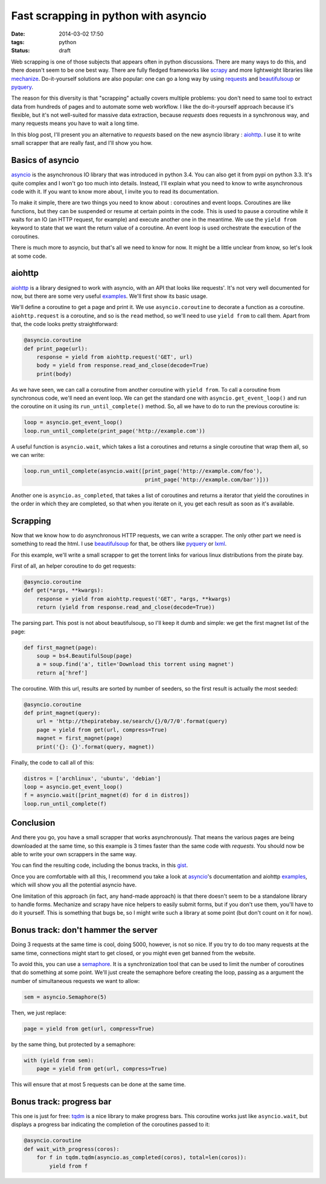 Fast scrapping in python with asyncio
=====================================
:date: 2014-03-02 17:50
:tags: python
:status: draft

Web scrapping is one of those subjects that appears often in python
discussions. There are many ways to do this, and there doesn't seem to
be one best way. There are fully fledged frameworks like scrapy_ and more
lightweight libraries like mechanize_. Do-it-yourself solutions are
also popular: one can go a long way by using requests_ and
beautifulsoup_ or pyquery_.

.. _scrapy: http://scrapy.org
.. _mechanize: http://wwwsearch.sourceforge.net/mechanize/
.. _requests: http://python-requests.org/
.. _beautifulsoup: http://www.crummy.com/software/BeautifulSoup/
.. _pyquery: http://pythonhosted.org/pyquery/

The reason for this diversity is that "scrapping" actually covers
multiple problems: you don't need to same tool to extract data from
hundreds of pages and to automate some web workflow. I like the
do-it-yourself approach because it's flexible, but it's not
well-suited for massive data extraction, because `requests` does
requests in a synchronous way, and many requests means you have to
wait a long time.

In this blog post, I'll present you an alternative to `requests` based
on the new asyncio library : aiohttp_. I use it to write small
scrapper that are really fast, and I'll show you how.

.. _aiohttp: https://github.com/KeepSafe/aiohttp

Basics of asyncio
-----------------

asyncio_ is the asynchronous IO library that was introduced in python
3.4. You can also get it from pypi on python 3.3. It's quite complex
and I won't go too much into details. Instead, I'll explain what you
need to know to write asynchronous code with it. If you want to know
more about, I invite you to read its documentation.

.. _asyncio: http://docs.python.org/3.4/library/asyncio.html

To make it simple, there are two things you need to know about :
coroutines and event loops. Coroutines are like functions, but they can
be suspended or resume at certain points in the code. This is used to
pause a coroutine while it waits for an IO (an HTTP request, for
example) and execute another one in the meantime. We use the ``yield
from`` keyword to state that we want the return value of a
coroutine. An event loop is used orchestrate the execution of the coroutines.

There is much more to asyncio, but that's all we need to know for
now. It might be a little unclear from know, so let's look at some code.

aiohttp
-------

aiohttp_ is a library designed to work with asyncio, with an API that
looks like requests'. It's not very well documented for now, but there
are some very useful examples_. We'll first show its basic usage.

.. _examples: https://github.com/KeepSafe/aiohttp/tree/master/examples

We'll define a coroutine to get a page and print it. We use
``asyncio.coroutine`` to decorate a function as a
coroutine. ``aiohttp.request`` is a coroutine, and so is the ``read``
method, so we'll need to use ``yield from`` to call them. Apart from
that, the code looks pretty straightforward:

.. code-block:: python

  @asyncio.coroutine
  def print_page(url):
      response = yield from aiohttp.request('GET', url)
      body = yield from response.read_and_close(decode=True)
      print(body)

As we have seen, we can call a coroutine from another coroutine with
``yield from``. To call a coroutine from synchronous code, we'll need an
event loop. We can get the standard one with
``asyncio.get_event_loop()`` and run the coroutine on it using its
``run_until_complete()`` method. So, all we have to do to run the
previous coroutine is:

.. code-block:: python

  loop = asyncio.get_event_loop()
  loop.run_until_complete(print_page('http://example.com'))

A useful function is ``asyncio.wait``, which takes a list a coroutines
and returns a single coroutine that wrap them all, so we can write:

.. code-block:: python

  loop.run_until_complete(asyncio.wait([print_page('http://example.com/foo'),
                                        print_page('http://example.com/bar')]))

Another one is ``asyncio.as_completed``, that takes a list of coroutines
and returns a iterator that yield the coroutines in the order in which
they are completed, so that when you iterate on it, you get each
result as soon as it's available.

Scrapping
---------

Now that we know how to do asynchronous HTTP requests, we can write a
scrapper. The only other part we need is something to read the html. I
use beautifulsoup_ for that, be others like pyquery_ or lxml_.

.. _lxml: http://lxml.de/

For this example, we'll write a small scrapper to get the torrent
links for various linux distributions from the pirate bay.

First of all, an helper coroutine to do get requests:

.. code-block:: python

  @asyncio.coroutine
  def get(*args, **kwargs):
      response = yield from aiohttp.request('GET', *args, **kwargs)
      return (yield from response.read_and_close(decode=True))

The parsing part. This post is not about beautifulsoup, so I'll keep
it dumb and simple: we get the first magnet list of the page:

.. code-block:: python

  def first_magnet(page):
      soup = bs4.BeautifulSoup(page)
      a = soup.find('a', title='Download this torrent using magnet')
      return a['href']


The coroutine. With this url, results are sorted by number of seeders,
so the first result is actually the most seeded:

.. code-block:: python

  @asyncio.coroutine
  def print_magnet(query):
      url = 'http://thepiratebay.se/search/{}/0/7/0'.format(query)
      page = yield from get(url, compress=True)
      magnet = first_magnet(page)
      print('{}: {}'.format(query, magnet))

Finally, the code to call all of this:

.. code-block:: python

  distros = ['archlinux', 'ubuntu', 'debian']
  loop = asyncio.get_event_loop()
  f = asyncio.wait([print_magnet(d) for d in distros])
  loop.run_until_complete(f)

Conclusion
----------

And there you go, you have a small scrapper that works
asynchronously. That means the various pages are being downloaded at
the same time, so this example is 3 times faster than the same code
with `requests`. You should now be able to write your own scrappers in
the same way.

You can find the resulting code, including the bonus tracks, in this
gist_.

.. _gist: https://gist.github.com/madjar/9312452

Once you are comfortable with all this, I recommend you take a look at
asyncio_'s documentation and aiohttp examples_, which will show you
all the potential asyncio have.

One limitation of this approach (in fact, any hand-made approach) is
that there doesn't seem to be a standalone library to handle
forms. Mechanize and scrapy have nice helpers to easily submit forms,
but if you don't use them, you'll have to do it yourself. This is
something that bugs be, so I might write such a library at some point
(but don't count on it for now).

Bonus track: don't hammer the server
------------------------------------

Doing 3 requests at the same time is cool, doing 5000, however, is not
so nice. If you try to do too many requests at the same time,
connections might start to get closed, or you might even get banned
from the website.

To avoid this, you can use a semaphore_. It is a synchronization tool
that can be used to limit the number of coroutines that do something
at some point. We'll just create the semaphore before creating the
loop, passing as a argument the number of simultaneous requests we
want to allow:

.. code-block:: python


  sem = asyncio.Semaphore(5)

Then, we just replace:

.. code-block:: python

  page = yield from get(url, compress=True)

by the same thing, but protected by a semaphore:

.. code-block:: python

  with (yield from sem):
      page = yield from get(url, compress=True)

This will ensure that at most 5 requests can be done at the same time.

.. _semaphore: http://docs.python.org/3.4/library/asyncio-sync.html#semaphores

Bonus track: progress bar
-------------------------

This one is just for free: tqdm_ is a nice library to make progress
bars. This coroutine works just like ``asyncio.wait``, but displays a
progress bar indicating the completion of the coroutines passed to
it:

.. code-block:: python

  @asyncio.coroutine
  def wait_with_progress(coros):
      for f in tqdm.tqdm(asyncio.as_completed(coros), total=len(coros)):
          yield from f

.. _tqdm: https://github.com/noamraph/tqdm
